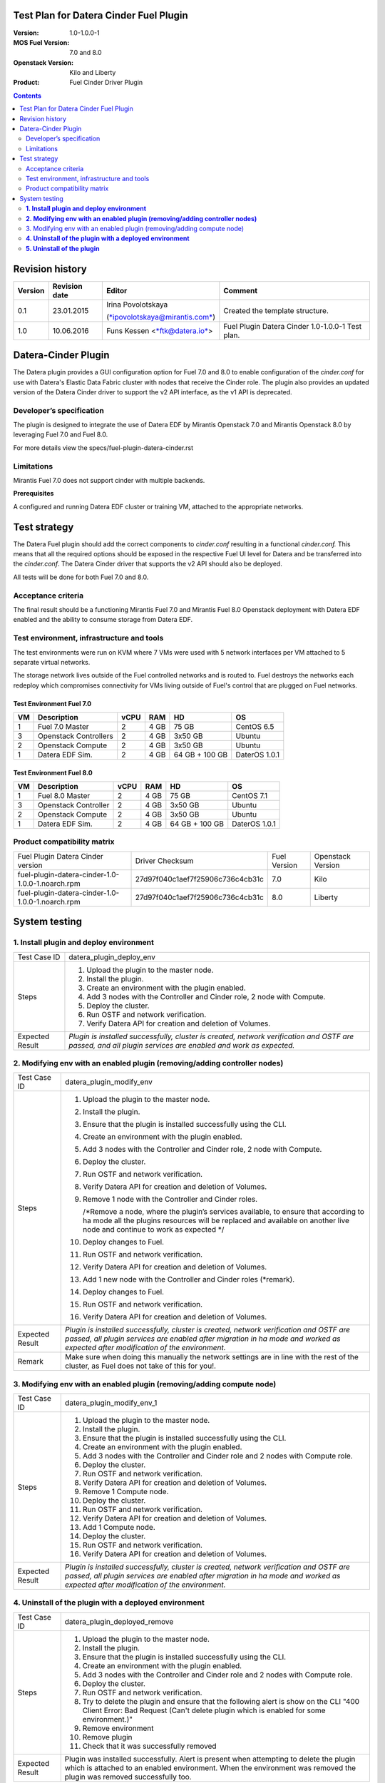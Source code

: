 Test Plan for Datera Cinder Fuel Plugin
=======================================

:Version: 1.0-1.0.0-1
:MOS Fuel Version: 7.0 and 8.0
:Openstack Version: Kilo and Liberty
:Product: Fuel Cinder Driver Plugin

.. contents::
    :depth: 2

Revision history
================

+---------------+---------------------+--------------------------------------------------------------------------+----------------------------------------------------+
| **Version**   | **Revision date**   | **Editor**                                                               | **Comment**                                        |
+---------------+---------------------+--------------------------------------------------------------------------+----------------------------------------------------+
| 0.1           | 23.01.2015          | Irina Povolotskaya                                                       | Created the template structure.                    |
|               |                     |                                                                          |                                                    |
|               |                     | (`*ipovolotskaya@mirantis.com* <mailto:ipovolotskaya@mirantis.com>`__)   |                                                    |
+---------------+---------------------+--------------------------------------------------------------------------+----------------------------------------------------+
| 1.0           | 10.06.2016          | Funs Kessen <`*ftk@datera.io* <mailto:ttk@datera.io>`__>                 | Fuel Plugin Datera Cinder 1.0-1.0.0-1 Test plan.   |
+---------------+---------------------+--------------------------------------------------------------------------+----------------------------------------------------+

Datera-Cinder Plugin
====================

The Datera plugin provides a GUI configuration option for Fuel 7.0 and
8.0 to enable configuration of the *cinder.conf* for use with Datera's
Elastic Data Fabric cluster with nodes that receive the Cinder role. The
plugin also provides an updated version of the Datera Cinder driver to
support the v2 API interface, as the v1 API is deprecated.

Developer’s specification
-------------------------

The plugin is designed to integrate the use of Datera EDF by Mirantis
Openstack 7.0 and Mirantis Openstack 8.0 by leveraging Fuel 7.0 and Fuel
8.0.

For more details view the specs/fuel-plugin-datera-cinder.rst

Limitations
-----------

Mirantis Fuel 7.0 does not support cinder with multiple backends.

**Prerequisites**

A configured and running Datera EDF cluster or training VM, attached to
the appropriate networks.

Test strategy
=============

The Datera Fuel plugin should add the correct components to
*cinder.conf* resulting in a functional *cinder.conf.* This means that
all the required options should be exposed in the respective Fuel UI
level for Datera and be transferred into the *cinder.conf*. The Datera
Cinder driver that supports the v2 API should also be deployed.

All tests will be done for both Fuel 7.0 and 8.0.

Acceptance criteria
-------------------

The final result should be a functioning Mirantis Fuel 7.0 and Mirantis
Fuel 8.0 Openstack deployment with Datera EDF enabled and the ability to
consume storage from Datera EDF.

Test environment, infrastructure and tools
------------------------------------------

The test environments were run on KVM where 7 VMs were used with 5
network interfaces per VM attached to 5 separate virtual networks.

The storage network lives outside of the Fuel controlled networks and is
routed to. Fuel destroys the networks each redeploy which compromises
connectivity for VMs living outside of Fuel's control that are plugged on
Fuel networks.

Test Environment Fuel 7.0
~~~~~~~~~~~~~~~~~~~~~~~~~

+----------+-------------------------+------------+-----------+------------------+-----------------+
| **VM**   | **Description**         | **vCPU**   | **RAM**   | **HD**           | **OS**          |
+----------+-------------------------+------------+-----------+------------------+-----------------+
| 1        | Fuel 7.0 Master         | 2          | 4 GB      | 75 GB            | CentOS 6.5      |
+----------+-------------------------+------------+-----------+------------------+-----------------+
| 3        | Openstack Controllers   | 2          | 4 GB      | 3x50 GB          | Ubuntu          |
+----------+-------------------------+------------+-----------+------------------+-----------------+
| 2        | Openstack Compute       | 2          | 4 GB      | 3x50 GB          | Ubuntu          |
+----------+-------------------------+------------+-----------+------------------+-----------------+
| 1        | Datera EDF Sim.         | 2          | 4 GB      | 64 GB + 100 GB   | DaterOS 1.0.1   |
+----------+-------------------------+------------+-----------+------------------+-----------------+

Test Environment Fuel 8.0
~~~~~~~~~~~~~~~~~~~~~~~~~

+----------+------------------------+------------+-----------+------------------+-----------------+
| **VM**   | **Description**        | **vCPU**   | **RAM**   | **HD**           | **OS**          |
+----------+------------------------+------------+-----------+------------------+-----------------+
| 1        | Fuel 8.0 Master        | 2          | 4 GB      | 75 GB            | CentOS 7.1      |
+----------+------------------------+------------+-----------+------------------+-----------------+
| 3        | Openstack Controller   | 2          | 4 GB      | 3x50 GB          | Ubuntu          |
+----------+------------------------+------------+-----------+------------------+-----------------+
| 2        | Openstack Compute      | 2          | 4 GB      | 3x50 GB          | Ubuntu          |
+----------+------------------------+------------+-----------+------------------+-----------------+
| 1        | Datera EDF Sim.        | 2          | 4 GB      | 64 GB + 100 GB   | DaterOS 1.0.1   |
+----------+------------------------+------------+-----------+------------------+-----------------+

Product compatibility matrix
----------------------------

+--------------------------------------------------+----------------------------------+----------------+---------------------+
| Fuel Plugin Datera Cinder version                | Driver Checksum                  | Fuel Version   | Openstack Version   |
+--------------------------------------------------+----------------------------------+----------------+---------------------+
| fuel-plugin-datera-cinder-1.0-1.0.0-1.noarch.rpm | 27d97f040c1aef7f25906c736c4cb31c | 7.0            | Kilo                |
+--------------------------------------------------+----------------------------------+----------------+---------------------+
| fuel-plugin-datera-cinder-1.0-1.0.0-1.noarch.rpm | 27d97f040c1aef7f25906c736c4cb31c | 8.0            | Liberty             |
+--------------------------------------------------+----------------------------------+----------------+---------------------+

System testing
==============

**1. Install plugin and deploy environment**
--------------------------------------------

+-------------------+---------------------------------------------------------------------------------------------------------------------------------------------------------------+
| Test Case ID      | datera_plugin_deploy_env                                                                                                                                      |
+-------------------+---------------------------------------------------------------------------------------------------------------------------------------------------------------+
| Steps             | 1. Upload the plugin to the master node.                                                                                                                      |
|                   |                                                                                                                                                               |
|                   | 2. Install the plugin.                                                                                                                                        |
|                   |                                                                                                                                                               |
|                   | 3. Create an environment with the plugin enabled.                                                                                                             |
|                   |                                                                                                                                                               |
|                   | 4. Add 3 nodes with the Controller and Cinder role, 2 node with Compute.                                                                                      |
|                   |                                                                                                                                                               |
|                   | 5. Deploy the cluster.                                                                                                                                        |
|                   |                                                                                                                                                               |
|                   | 6. Run OSTF and network verification.                                                                                                                         |
|                   |                                                                                                                                                               |
|                   | 7. Verify Datera API for creation and deletion of Volumes.                                                                                                    |
+-------------------+---------------------------------------------------------------------------------------------------------------------------------------------------------------+
| Expected Result   | *Plugin is installed successfully, cluster is created, network verification and OSTF are passed, and all plugin services are enabled and work as expected.*   |
+-------------------+---------------------------------------------------------------------------------------------------------------------------------------------------------------+

**2. Modifying env with an enabled plugin (removing/adding controller nodes)**
------------------------------------------------------------------------------

+-------------------+------------------------------------------------------------------------------------------------------------------------------------------------------------------------------------------------------------------------------+
| Test Case ID      | datera_plugin_modify_env                                                                                                                                                                                                     |
+-------------------+------------------------------------------------------------------------------------------------------------------------------------------------------------------------------------------------------------------------------+
| Steps             | 1.  Upload the plugin to the master node.                                                                                                                                                                                    |
|                   |                                                                                                                                                                                                                              |
|                   | 2.  Install the plugin.                                                                                                                                                                                                      |
|                   |                                                                                                                                                                                                                              |
|                   | 3.  Ensure that the plugin is installed successfully using the CLI.                                                                                                                                                          |
|                   |                                                                                                                                                                                                                              |
|                   | 4.  Create an environment with the plugin enabled.                                                                                                                                                                           |
|                   |                                                                                                                                                                                                                              |
|                   | 5.  Add 3 nodes with the Controller and Cinder role, 2 node with Compute.                                                                                                                                                    |
|                   |                                                                                                                                                                                                                              |
|                   | 6.  Deploy the cluster.                                                                                                                                                                                                      |
|                   |                                                                                                                                                                                                                              |
|                   | 7.  Run OSTF and network verification.                                                                                                                                                                                       |
|                   |                                                                                                                                                                                                                              |
|                   | 8.  Verify Datera API for creation and deletion of Volumes.                                                                                                                                                                  |
|                   |                                                                                                                                                                                                                              |
|                   | 9.  Remove 1 node with the Controller and Cinder roles.                                                                                                                                                                      |
|                   |                                                                                                                                                                                                                              |
|                   |     /\*Remove a node, where the plugin’s services available, to ensure that according to ha mode all the plugins resources will be replaced and available on another live node and continue to work as expected \*/          |
|                   |                                                                                                                                                                                                                              |
|                   | 10. Deploy changes to Fuel.                                                                                                                                                                                                  |
|                   |                                                                                                                                                                                                                              |
|                   | 11. Run OSTF and network verification.                                                                                                                                                                                       |
|                   |                                                                                                                                                                                                                              |
|                   | 12. Verify Datera API for creation and deletion of Volumes.                                                                                                                                                                  |
|                   |                                                                                                                                                                                                                              |
|                   | 13. Add 1 new node with the Controller and Cinder roles (\*remark).                                                                                                                                                          |
|                   |                                                                                                                                                                                                                              |
|                   | 14. Deploy changes to Fuel.                                                                                                                                                                                                  |
|                   |                                                                                                                                                                                                                              |
|                   | 15. Run OSTF and network verification.                                                                                                                                                                                       |
|                   |                                                                                                                                                                                                                              |
|                   | 16. Verify Datera API for creation and deletion of Volumes.                                                                                                                                                                  |
+-------------------+------------------------------------------------------------------------------------------------------------------------------------------------------------------------------------------------------------------------------+
| Expected Result   | *Plugin is installed successfully, cluster is created, network verification and OSTF are passed, all plugin services are enabled after migration in ha mode and worked as expected after modification of the environment.*   |
+-------------------+------------------------------------------------------------------------------------------------------------------------------------------------------------------------------------------------------------------------------+
| Remark            | Make sure when doing this manually the network settings are in line with the rest of the cluster, as Fuel does not take of this for you!.                                                                                    |
+-------------------+------------------------------------------------------------------------------------------------------------------------------------------------------------------------------------------------------------------------------+

3. Modifying env with an enabled plugin (removing/adding compute node)
----------------------------------------------------------------------

+-------------------+------------------------------------------------------------------------------------------------------------------------------------------------------------------------------------------------------------------------------+
| Test Case ID      | datera_plugin_modify_env_1                                                                                                                                                                                                   |
+-------------------+------------------------------------------------------------------------------------------------------------------------------------------------------------------------------------------------------------------------------+
| Steps             | 1.  Upload the plugin to the master node.                                                                                                                                                                                    |
|                   |                                                                                                                                                                                                                              |
|                   | 2.  Install the plugin.                                                                                                                                                                                                      |
|                   |                                                                                                                                                                                                                              |
|                   | 3.  Ensure that the plugin is installed successfully using the CLI.                                                                                                                                                          |
|                   |                                                                                                                                                                                                                              |
|                   | 4.  Create an environment with the plugin enabled.                                                                                                                                                                           |
|                   |                                                                                                                                                                                                                              |
|                   | 5.  Add 3 nodes with the Controller and Cinder role and 2 nodes with Compute role.                                                                                                                                           |
|                   |                                                                                                                                                                                                                              |
|                   | 6.  Deploy the cluster.                                                                                                                                                                                                      |
|                   |                                                                                                                                                                                                                              |
|                   | 7.  Run OSTF and network verification.                                                                                                                                                                                       |
|                   |                                                                                                                                                                                                                              |
|                   | 8.  Verify Datera API for creation and deletion of Volumes.                                                                                                                                                                  |
|                   |                                                                                                                                                                                                                              |
|                   | 9.  Remove 1 Compute node.                                                                                                                                                                                                   |
|                   |                                                                                                                                                                                                                              |
|                   | 10. Deploy the cluster.                                                                                                                                                                                                      |
|                   |                                                                                                                                                                                                                              |
|                   | 11. Run OSTF and network verification.                                                                                                                                                                                       |
|                   |                                                                                                                                                                                                                              |
|                   | 12. Verify Datera API for creation and deletion of Volumes.                                                                                                                                                                  |
|                   |                                                                                                                                                                                                                              |
|                   | 13. Add 1 Compute node.                                                                                                                                                                                                      |
|                   |                                                                                                                                                                                                                              |
|                   | 14. Deploy the cluster.                                                                                                                                                                                                      |
|                   |                                                                                                                                                                                                                              |
|                   | 15. Run OSTF and network verification.                                                                                                                                                                                       |
|                   |                                                                                                                                                                                                                              |
|                   | 16. Verify Datera API for creation and deletion of Volumes.                                                                                                                                                                  |
+-------------------+------------------------------------------------------------------------------------------------------------------------------------------------------------------------------------------------------------------------------+
| Expected Result   | *Plugin is installed successfully, cluster is created, network verification and OSTF are passed, all plugin services are enabled after migration in ha mode and worked as expected after modification of the environment.*   |
+-------------------+------------------------------------------------------------------------------------------------------------------------------------------------------------------------------------------------------------------------------+

**4. Uninstall of the plugin with a deployed environment**
----------------------------------------------------------

+-------------------+----------------------------------------------------------------------------------------------------------------------------------------------------------------------------------------------------------------------+
| Test Case ID      | datera_plugin_deployed_remove                                                                                                                                                                                        |
+-------------------+----------------------------------------------------------------------------------------------------------------------------------------------------------------------------------------------------------------------+
| Steps             | 1.  Upload the plugin to the master node.                                                                                                                                                                            |
|                   |                                                                                                                                                                                                                      |
|                   | 2.  Install the plugin.                                                                                                                                                                                              |
|                   |                                                                                                                                                                                                                      |
|                   | 3.  Ensure that the plugin is installed successfully using the CLI.                                                                                                                                                  |
|                   |                                                                                                                                                                                                                      |
|                   | 4.  Create an environment with the plugin enabled.                                                                                                                                                                   |
|                   |                                                                                                                                                                                                                      |
|                   | 5.  Add 3 nodes with the Controller and Cinder role and 2 nodes with Compute role.                                                                                                                                   |
|                   |                                                                                                                                                                                                                      |
|                   | 6.  Deploy the cluster.                                                                                                                                                                                              |
|                   |                                                                                                                                                                                                                      |
|                   | 7.  Run OSTF and network verification.                                                                                                                                                                               |
|                   |                                                                                                                                                                                                                      |
|                   | 8.  Try to delete the plugin and ensure that the following alert is show on the CLI "400 Client Error: Bad Request (Can't delete plugin which is enabled for some environment.)"                                     |
|                   |                                                                                                                                                                                                                      |
|                   | 9.  Remove environment                                                                                                                                                                                               |
|                   |                                                                                                                                                                                                                      |
|                   | 10. Remove plugin                                                                                                                                                                                                    |
|                   |                                                                                                                                                                                                                      |
|                   | 11. Check that it was successfully removed                                                                                                                                                                           |
+-------------------+----------------------------------------------------------------------------------------------------------------------------------------------------------------------------------------------------------------------+
| Expected Result   | Plugin was installed successfully. Alert is present when attempting to delete the plugin which is attached to an enabled environment. When the environment was removed the plugin was removed successfully too.      |
+-------------------+----------------------------------------------------------------------------------------------------------------------------------------------------------------------------------------------------------------------+

**5. Uninstall of the plugin**
------------------------------

+-------------------+----------------------------------------------------------------------+
| Test Case ID      | datera_plugin_remove                                                 |
+-------------------+----------------------------------------------------------------------+
| Steps             | 1. Upload the plugin to the master node.                             |
|                   |                                                                      |
|                   | 2. Install the plugin.                                               |
|                   |                                                                      |
|                   | 3. Ensure that the plugin is installed successfully using the CLI.   |
|                   |                                                                      |
|                   | 4. Remove the plugin                                                 |
|                   |                                                                      |
|                   | 5. Check that it was successfully removed                            |
+-------------------+----------------------------------------------------------------------+
| Expected Result   | *Plugin was installed and then removed successfully.*                |
+-------------------+----------------------------------------------------------------------+
